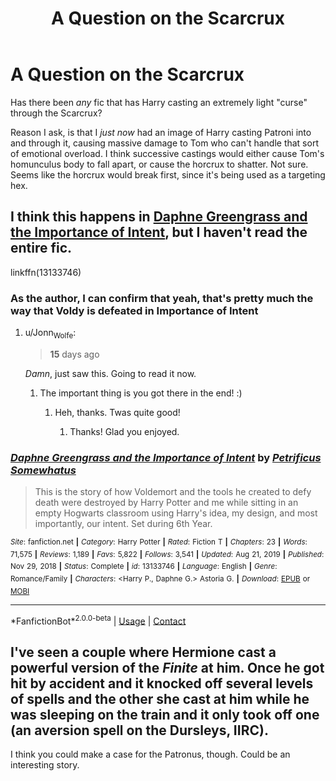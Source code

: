 #+TITLE: A Question on the Scarcrux

* A Question on the Scarcrux
:PROPERTIES:
:Author: Jonn_Wolfe
:Score: 4
:DateUnix: 1612070078.0
:DateShort: 2021-Jan-31
:FlairText: :hogwarts:Discussion:sortinghat:
:END:
Has there been /any/ fic that has Harry casting an extremely light "curse" through the Scarcrux?

Reason I ask, is that I /just now/ had an image of Harry casting Patroni into and through it, causing massive damage to Tom who can't handle that sort of emotional overload. I think successive castings would either cause Tom's homunculus body to fall apart, or cause the horcrux to shatter. Not sure. Seems like the horcrux would break first, since it's being used as a targeting hex.


** I think this happens in [[https://m.fanfiction.net/s/13133746/1/][Daphne Greengrass and the Importance of Intent]], but I haven't read the entire fic.

linkffn(13133746)
:PROPERTIES:
:Author: Revenant14_
:Score: 3
:DateUnix: 1612074043.0
:DateShort: 2021-Jan-31
:END:

*** As the author, I can confirm that yeah, that's pretty much the way that Voldy is defeated in Importance of Intent
:PROPERTIES:
:Author: PetrificusSomewhatus
:Score: 3
:DateUnix: 1613356473.0
:DateShort: 2021-Feb-15
:END:

**** u/Jonn_Wolfe:
#+begin_quote
  *15* days ago
#+end_quote

/Damn/, just saw this. Going to read it now.
:PROPERTIES:
:Author: Jonn_Wolfe
:Score: 1
:DateUnix: 1614653804.0
:DateShort: 2021-Mar-02
:END:

***** The important thing is you got there in the end! :)
:PROPERTIES:
:Author: PetrificusSomewhatus
:Score: 2
:DateUnix: 1614874360.0
:DateShort: 2021-Mar-04
:END:

****** Heh, thanks. Twas quite good!
:PROPERTIES:
:Author: Jonn_Wolfe
:Score: 1
:DateUnix: 1614875357.0
:DateShort: 2021-Mar-04
:END:

******* Thanks! Glad you enjoyed.
:PROPERTIES:
:Author: PetrificusSomewhatus
:Score: 1
:DateUnix: 1614878885.0
:DateShort: 2021-Mar-04
:END:


*** [[https://www.fanfiction.net/s/13133746/1/][*/Daphne Greengrass and the Importance of Intent/*]] by [[https://www.fanfiction.net/u/11491751/Petrificus-Somewhatus][/Petrificus Somewhatus/]]

#+begin_quote
  This is the story of how Voldemort and the tools he created to defy death were destroyed by Harry Potter and me while sitting in an empty Hogwarts classroom using Harry's idea, my design, and most importantly, our intent. Set during 6th Year.
#+end_quote

^{/Site/:} ^{fanfiction.net} ^{*|*} ^{/Category/:} ^{Harry} ^{Potter} ^{*|*} ^{/Rated/:} ^{Fiction} ^{T} ^{*|*} ^{/Chapters/:} ^{23} ^{*|*} ^{/Words/:} ^{71,575} ^{*|*} ^{/Reviews/:} ^{1,189} ^{*|*} ^{/Favs/:} ^{5,822} ^{*|*} ^{/Follows/:} ^{3,541} ^{*|*} ^{/Updated/:} ^{Aug} ^{21,} ^{2019} ^{*|*} ^{/Published/:} ^{Nov} ^{29,} ^{2018} ^{*|*} ^{/Status/:} ^{Complete} ^{*|*} ^{/id/:} ^{13133746} ^{*|*} ^{/Language/:} ^{English} ^{*|*} ^{/Genre/:} ^{Romance/Family} ^{*|*} ^{/Characters/:} ^{<Harry} ^{P.,} ^{Daphne} ^{G.>} ^{Astoria} ^{G.} ^{*|*} ^{/Download/:} ^{[[http://www.ff2ebook.com/old/ffn-bot/index.php?id=13133746&source=ff&filetype=epub][EPUB]]} ^{or} ^{[[http://www.ff2ebook.com/old/ffn-bot/index.php?id=13133746&source=ff&filetype=mobi][MOBI]]}

--------------

*FanfictionBot*^{2.0.0-beta} | [[https://github.com/FanfictionBot/reddit-ffn-bot/wiki/Usage][Usage]] | [[https://www.reddit.com/message/compose?to=tusing][Contact]]
:PROPERTIES:
:Author: FanfictionBot
:Score: 1
:DateUnix: 1612074063.0
:DateShort: 2021-Jan-31
:END:


** I've seen a couple where Hermione cast a powerful version of the /Finite/ at him. Once he got hit by accident and it knocked off several levels of spells and the other she cast at him while he was sleeping on the train and it only took off one (an aversion spell on the Dursleys, IIRC).

I think you could make a case for the Patronus, though. Could be an interesting story.
:PROPERTIES:
:Author: amethyst_lover
:Score: 1
:DateUnix: 1612071024.0
:DateShort: 2021-Jan-31
:END:
